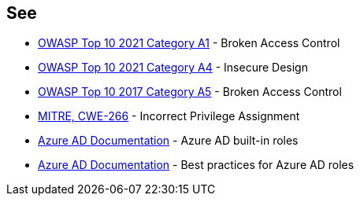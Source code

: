 == See

* https://owasp.org/Top10/A01_2021-Broken_Access_Control/[OWASP Top 10 2021 Category A1] - Broken Access Control
* https://owasp.org/Top10/A04_2021-Insecure_Design/[OWASP Top 10 2021 Category A4] - Insecure Design
* https://owasp.org/www-project-top-ten/2017/A5_2017-Broken_Access_Control.html[OWASP Top 10 2017 Category A5] - Broken Access Control
* https://cwe.mitre.org/data/definitions/79.html[MITRE, CWE-266] - Incorrect Privilege Assignment
* https://docs.microsoft.com/en-us/azure/active-directory/roles/permissions-reference[Azure AD Documentation] - Azure AD built-in roles
* https://docs.microsoft.com/en-us/azure/active-directory/roles/best-practices[Azure AD Documentation] - Best practices for Azure AD roles